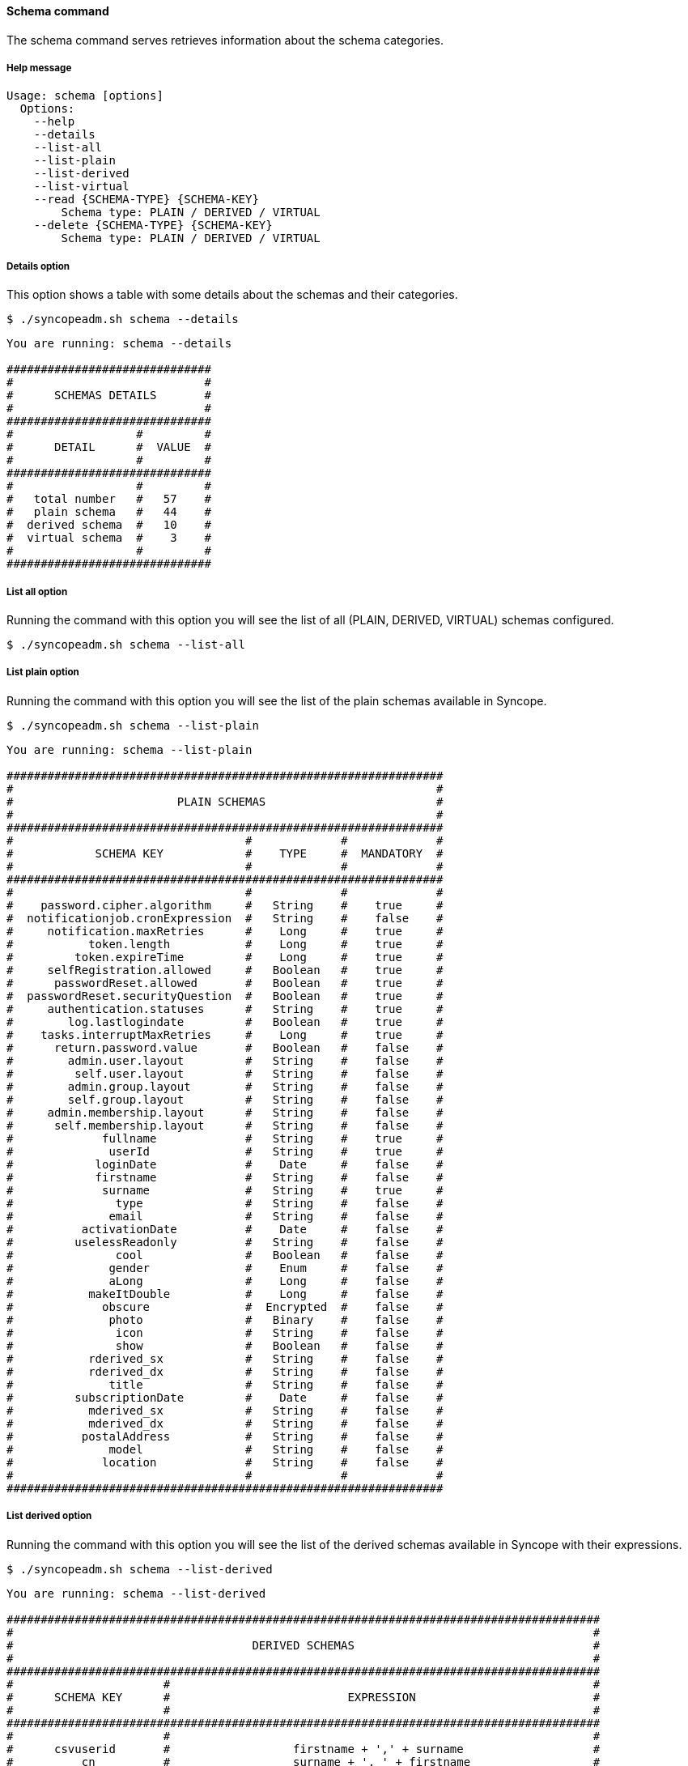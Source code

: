 //
// Licensed to the Apache Software Foundation (ASF) under one
// or more contributor license agreements.  See the NOTICE file
// distributed with this work for additional information
// regarding copyright ownership.  The ASF licenses this file
// to you under the Apache License, Version 2.0 (the
// "License"); you may not use this file except in compliance
// with the License.  You may obtain a copy of the License at
//
//   http://www.apache.org/licenses/LICENSE-2.0
//
// Unless required by applicable law or agreed to in writing,
// software distributed under the License is distributed on an
// "AS IS" BASIS, WITHOUT WARRANTIES OR CONDITIONS OF ANY
// KIND, either express or implied.  See the License for the
// specific language governing permissions and limitations
// under the License.
//

==== Schema command
The schema command serves retrieves information about the schema categories.

===== Help message
[source,bash]
----
Usage: schema [options]
  Options:
    --help 
    --details 
    --list-all
    --list-plain
    --list-derived
    --list-virtual
    --read {SCHEMA-TYPE} {SCHEMA-KEY}
        Schema type: PLAIN / DERIVED / VIRTUAL
    --delete {SCHEMA-TYPE} {SCHEMA-KEY}
        Schema type: PLAIN / DERIVED / VIRTUAL
----

===== Details option
This option shows a table with some details about the schemas and their categories.

[source]
--
$ ./syncopeadm.sh schema --details
--

[source]
--

You are running: schema --details 

##############################
#                            #
#      SCHEMAS DETAILS       #
#                            #
##############################
#                  #         #
#      DETAIL      #  VALUE  #
#                  #         #
##############################
#                  #         #
#   total number   #   57    #
#   plain schema   #   44    #
#  derived schema  #   10    #
#  virtual schema  #    3    #
#                  #         #
##############################

--

===== List all option
Running the command with this option you will see the list of all (PLAIN, DERIVED, VIRTUAL) schemas configured.

[source]
--
$ ./syncopeadm.sh schema --list-all
--

===== List plain option
Running the command with this option you will see the list of the plain schemas available in Syncope.

[source]
--
$ ./syncopeadm.sh schema --list-plain
--

[source]
--

You are running: schema --list-plain 

################################################################
#                                                              #
#                        PLAIN SCHEMAS                         #
#                                                              #
################################################################
#                                  #             #             #
#            SCHEMA KEY            #    TYPE     #  MANDATORY  #
#                                  #             #             #
################################################################
#                                  #             #             #
#    password.cipher.algorithm     #   String    #    true     #
#  notificationjob.cronExpression  #   String    #    false    #
#     notification.maxRetries      #    Long     #    true     #
#           token.length           #    Long     #    true     #
#         token.expireTime         #    Long     #    true     #
#     selfRegistration.allowed     #   Boolean   #    true     #
#      passwordReset.allowed       #   Boolean   #    true     #
#  passwordReset.securityQuestion  #   Boolean   #    true     #
#     authentication.statuses      #   String    #    true     #
#        log.lastlogindate         #   Boolean   #    true     #
#    tasks.interruptMaxRetries     #    Long     #    true     #
#      return.password.value       #   Boolean   #    false    #
#        admin.user.layout         #   String    #    false    #
#         self.user.layout         #   String    #    false    #
#        admin.group.layout        #   String    #    false    #
#        self.group.layout         #   String    #    false    #
#     admin.membership.layout      #   String    #    false    #
#      self.membership.layout      #   String    #    false    #
#             fullname             #   String    #    true     #
#              userId              #   String    #    true     #
#            loginDate             #    Date     #    false    #
#            firstname             #   String    #    false    #
#             surname              #   String    #    true     #
#               type               #   String    #    false    #
#              email               #   String    #    false    #
#          activationDate          #    Date     #    false    #
#         uselessReadonly          #   String    #    false    #
#               cool               #   Boolean   #    false    #
#              gender              #    Enum     #    false    #
#              aLong               #    Long     #    false    #
#           makeItDouble           #    Long     #    false    #
#             obscure              #  Encrypted  #    false    #
#              photo               #   Binary    #    false    #
#               icon               #   String    #    false    #
#               show               #   Boolean   #    false    #
#           rderived_sx            #   String    #    false    #
#           rderived_dx            #   String    #    false    #
#              title               #   String    #    false    #
#         subscriptionDate         #    Date     #    false    #
#           mderived_sx            #   String    #    false    #
#           mderived_dx            #   String    #    false    #
#          postalAddress           #   String    #    false    #
#              model               #   String    #    false    #
#             location             #   String    #    false    #
#                                  #             #             #
################################################################

--

===== List derived option
Running the command with this option you will see the list of the derived schemas available in Syncope with 
their expressions.

[source]
--
$ ./syncopeadm.sh schema --list-derived
--

[source]
--

You are running: schema --list-derived 

#######################################################################################
#                                                                                     #
#                                   DERIVED SCHEMAS                                   #
#                                                                                     #
#######################################################################################
#                      #                                                              #
#      SCHEMA KEY      #                          EXPRESSION                          #
#                      #                                                              #
#######################################################################################
#                      #                                                              #
#      csvuserid       #                  firstname + ',' + surname                   #
#          cn          #                  surname + ', ' + firstname                  #
#       noschema       #                  surname + ', ' + notfound                   #
#         info         #  username + ' - ' + creationDate + '[' + failedLogins + ']'  #
#     rderiveddata     #               rderived_sx + '-' + rderived_dx                #
#   displayProperty    #                      icon + ': ' + show                      #
#  rderToBePropagated  #               rderived_sx + '-' + rderived_dx                #
#    rderivedschema    #               rderived_sx + '-' + rderived_dx                #
#     mderiveddata     #               mderived_sx + '-' + mderived_dx                #
#  mderToBePropagated  #               mderived_sx + '-' + mderived_dx                #
#                      #                                                              #
#######################################################################################

--

===== List virtual option
Running the command with this option you will see the list of the virtual schemas available in Syncope.

[source]
--
$ ./syncopeadm.sh schema --list-virtual
--

[source]
--

You are running: schema --list-virtual 

##################################
#                                #
#        VIRTUAL SCHEMAS         #
#                                #
##################################
#                   #            #
#    SCHEMA KEY     #  READONLY  #
#                   #            #
##################################
#                   #            #
#  virtualReadOnly  #    true    #
#   rvirtualdata    #   false    #
#    virtualdata    #   false    #
#                   #            #
##################################

--

===== Read option
The option to read all the information of a specified schema.

[source]
--
$ ./syncopeadm.sh schema --read {SCHEMA-TYPE} {SCHEMA-KEY}
   Schema type: PLAIN / DERIVED / VIRTUAL
--

Unlike the list option, the read option shows the schema passed as input and, in case of PLAIN category, the full 
attributes of the schema.

[source]
--

You are running: schema --read PLAIN email 

 > SCHEMA ID: email
    type: String
    any type class: minimal user
    conversion pattern: null
    mandatory condition: false
    mime type: null
    validator class: org.apache.syncope.core.persistence.jpa.attrvalue.validation.EmailAddressValidator
    cipher algorithm: 

--
[source]
--

You are running: schema --read DERIVED info 

###############################################################################
#                                                                             #
#                               DERIVED SCHEMAS                               #
#                                                                             #
###############################################################################
#              #                                                              #
#  SCHEMA KEY  #                          EXPRESSION                          #
#              #                                                              #
###############################################################################
#              #                                                              #
#     info     #  username + ' - ' + creationDate + '[' + failedLogins + ']'  #
#              #                                                              #
###############################################################################

--
[source]
--

You are running: schema --read VIRTUAL virtualReadOnly 

##################################
#                                #
#        VIRTUAL SCHEMAS         #
#                                #
##################################
#                   #            #
#    SCHEMA KEY     #  READONLY  #
#                   #            #
##################################
#                   #            #
#  virtualReadOnly  #    true    #
#                   #            #
##################################

--

===== Delete option
The option to delete a specified schema.

[source]
--
$ ./syncopeadm.sh schema --delete {SCHEMA-TYPE} {SCHEMA-KEY}
        Schema type: PLAIN / DERIVED / VIRTUAL
--

The delete option, as can be imagined, tries to remove a specified schema.
[source]
--
 - Schema {SCHEMA-KEY} successfully deleted
--

